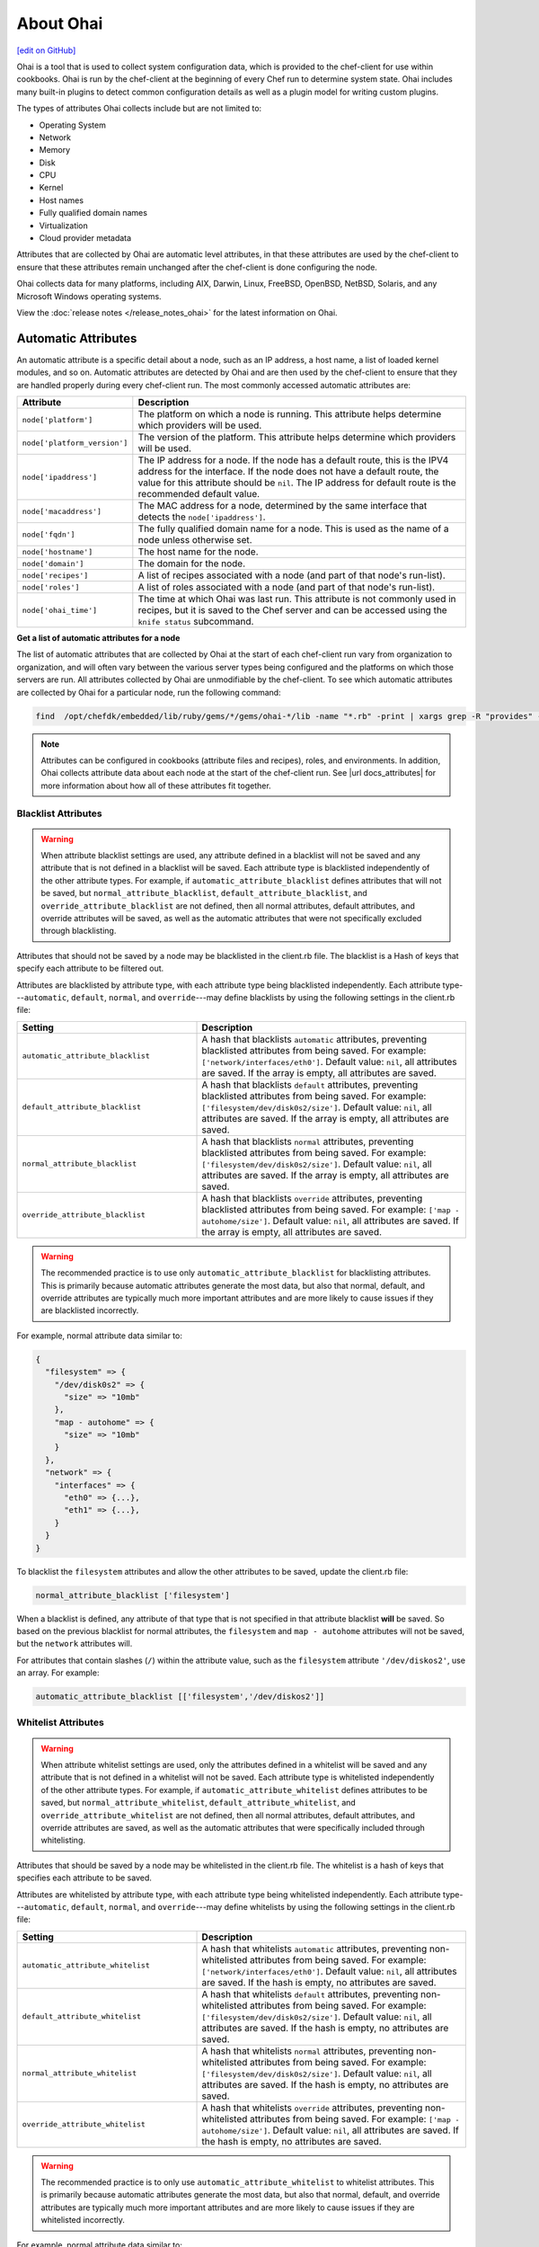 =====================================================
About Ohai
=====================================================
`[edit on GitHub] <https://github.com/chef/chef-web-docs/blob/master/chef_master/source/ohai.rst>`__

.. tag ohai_summary

Ohai is a tool that is used to collect system configuration data, which is provided to the chef-client for use within cookbooks. Ohai is run by the chef-client at the beginning of every Chef run to determine system state. Ohai includes many built-in plugins to detect common configuration details as well as a plugin model for writing custom plugins.

The types of attributes Ohai collects include but are not limited to:

* Operating System
* Network
* Memory
* Disk
* CPU
* Kernel
* Host names
* Fully qualified domain names
* Virtualization
* Cloud provider metadata

Attributes that are collected by Ohai are automatic level attributes, in that these attributes are used by the chef-client to ensure that these attributes remain unchanged after the chef-client is done configuring the node.

.. end_tag

Ohai collects data for many platforms, including AIX, Darwin, Linux, FreeBSD, OpenBSD, NetBSD, Solaris, and any Microsoft Windows operating systems.

View the :doc:`release notes </release_notes_ohai>` for the latest information on Ohai.

Automatic Attributes
=====================================================
.. tag ohai_automatic_attribute

An automatic attribute is a specific detail about a node, such as an IP address, a host name, a list of loaded kernel modules, and so on. Automatic attributes are detected by Ohai and are then used by the chef-client to ensure that they are handled properly during every chef-client run. The most commonly accessed automatic attributes are:

.. list-table::
   :widths: 60 420
   :header-rows: 1

   * - Attribute
     - Description
   * - ``node['platform']``
     - The platform on which a node is running. This attribute helps determine which providers will be used.
   * - ``node['platform_version']``
     - The version of the platform. This attribute helps determine which providers will be used.
   * - ``node['ipaddress']``
     - The IP address for a node. If the node has a default route, this is the IPV4 address for the interface. If the node does not have a default route, the value for this attribute should be ``nil``. The IP address for default route is the recommended default value.
   * - ``node['macaddress']``
     - The MAC address for a node, determined by the same interface that detects the ``node['ipaddress']``.
   * - ``node['fqdn']``
     - The fully qualified domain name for a node. This is used as the name of a node unless otherwise set.
   * - ``node['hostname']``
     - The host name for the node.
   * - ``node['domain']``
     - The domain for the node.
   * - ``node['recipes']``
     - A list of recipes associated with a node (and part of that node's run-list).
   * - ``node['roles']``
     - A list of roles associated with a node (and part of that node's run-list).
   * - ``node['ohai_time']``
     - The time at which Ohai was last run. This attribute is not commonly used in recipes, but it is saved to the Chef server and can be accessed using the ``knife status`` subcommand.

.. end_tag

**Get a list of automatic attributes for a node**

.. tag ohai_attribute_list

The list of automatic attributes that are collected by Ohai at the start of each chef-client run vary from organization to organization, and will often vary between the various server types being configured and the platforms on which those servers are run. All attributes collected by Ohai are unmodifiable by the chef-client. To see which automatic attributes are collected by Ohai for a particular node, run the following command:

.. code-block:: bash

   find  /opt/chefdk/embedded/lib/ruby/gems/*/gems/ohai-*/lib -name "*.rb" -print | xargs grep -R "provides" -h |sed 's/^\s*//g'|sed "s/\\\"/\'/g"|sort|uniq|grep "\sprovides"

.. end_tag

.. note:: .. tag notes_see_attributes_overview

          Attributes can be configured in cookbooks (attribute files and recipes), roles, and environments. In addition, Ohai collects attribute data about each node at the start of the chef-client run. See |url docs_attributes| for more information about how all of these attributes fit together.

          .. end_tag

Blacklist Attributes
-----------------------------------------------------
.. tag node_attribute_blacklist

.. warning:: When attribute blacklist settings are used, any attribute defined in a blacklist will not be saved and any attribute that is not defined in a blacklist will be saved. Each attribute type is blacklisted independently of the other attribute types. For example, if ``automatic_attribute_blacklist`` defines attributes that will not be saved, but ``normal_attribute_blacklist``, ``default_attribute_blacklist``, and ``override_attribute_blacklist`` are not defined, then all normal attributes, default attributes, and override attributes will be saved, as well as the automatic attributes that were not specifically excluded through blacklisting.

Attributes that should not be saved by a node may be blacklisted in the client.rb file. The blacklist is a Hash of keys that specify each attribute to be filtered out.

Attributes are blacklisted by attribute type, with each attribute type being blacklisted independently. Each attribute type---``automatic``, ``default``, ``normal``, and ``override``---may define blacklists by using the following settings in the client.rb file:

.. list-table::
   :widths: 200 300
   :header-rows: 1


   * - Setting
     - Description
   * - ``automatic_attribute_blacklist``
     - A hash that blacklists ``automatic`` attributes, preventing blacklisted attributes from being saved. For example: ``['network/interfaces/eth0']``. Default value: ``nil``, all attributes are saved. If the array is empty, all attributes are saved.
   * - ``default_attribute_blacklist``
     - A hash that blacklists ``default`` attributes, preventing blacklisted attributes from being saved. For example: ``['filesystem/dev/disk0s2/size']``. Default value: ``nil``, all attributes are saved. If the array is empty, all attributes are saved.
   * - ``normal_attribute_blacklist``
     - A hash that blacklists ``normal`` attributes, preventing blacklisted attributes from being saved. For example: ``['filesystem/dev/disk0s2/size']``. Default value: ``nil``, all attributes are saved. If the array is empty, all attributes are saved.
   * - ``override_attribute_blacklist``
     - A hash that blacklists ``override`` attributes, preventing blacklisted attributes from being saved. For example: ``['map - autohome/size']``. Default value: ``nil``, all attributes are saved. If the array is empty, all attributes are saved.

.. warning:: The recommended practice is to use only ``automatic_attribute_blacklist`` for blacklisting attributes. This is primarily because automatic attributes generate the most data, but also that normal, default, and override attributes are typically much more important attributes and are more likely to cause issues if they are blacklisted incorrectly.

For example, normal attribute data similar to:

.. code-block:: javascript

   {
     "filesystem" => {
       "/dev/disk0s2" => {
         "size" => "10mb"
       },
       "map - autohome" => {
         "size" => "10mb"
       }
     },
     "network" => {
       "interfaces" => {
         "eth0" => {...},
         "eth1" => {...},
       }
     }
   }

To blacklist the ``filesystem`` attributes and allow the other attributes to be saved, update the client.rb file:

.. code-block:: ruby

   normal_attribute_blacklist ['filesystem']

When a blacklist is defined, any attribute of that type that is not specified in that attribute blacklist **will** be saved. So based on the previous blacklist for normal attributes, the ``filesystem`` and ``map - autohome`` attributes will not be saved, but the ``network`` attributes will.

For attributes that contain slashes (``/``) within the attribute value, such as the ``filesystem`` attribute ``'/dev/diskos2'``, use an array. For example:

.. code-block:: ruby

   automatic_attribute_blacklist [['filesystem','/dev/diskos2']]

.. end_tag

Whitelist Attributes
-----------------------------------------------------
.. tag node_attribute_whitelist

.. warning:: When attribute whitelist settings are used, only the attributes defined in a whitelist will be saved and any attribute that is not defined in a whitelist will not be saved. Each attribute type is whitelisted independently of the other attribute types. For example, if ``automatic_attribute_whitelist`` defines attributes to be saved, but ``normal_attribute_whitelist``, ``default_attribute_whitelist``, and ``override_attribute_whitelist`` are not defined, then all normal attributes, default attributes, and override attributes are saved, as well as the automatic attributes that were specifically included through whitelisting.

Attributes that should be saved by a node may be whitelisted in the client.rb file. The whitelist is a hash of keys that specifies each attribute to be saved.

Attributes are whitelisted by attribute type, with each attribute type being whitelisted independently. Each attribute type---``automatic``, ``default``, ``normal``, and ``override``---may define whitelists by using the following settings in the client.rb file:

.. list-table::
   :widths: 200 300
   :header-rows: 1

   * - Setting
     - Description
   * - ``automatic_attribute_whitelist``
     - A hash that whitelists ``automatic`` attributes, preventing non-whitelisted attributes from being saved. For example: ``['network/interfaces/eth0']``. Default value: ``nil``, all attributes are saved. If the hash is empty, no attributes are saved.
   * - ``default_attribute_whitelist``
     - A hash that whitelists ``default`` attributes, preventing non-whitelisted attributes from being saved. For example: ``['filesystem/dev/disk0s2/size']``. Default value: ``nil``, all attributes are saved. If the hash is empty, no attributes are saved.
   * - ``normal_attribute_whitelist``
     - A hash that whitelists ``normal`` attributes, preventing non-whitelisted attributes from being saved. For example: ``['filesystem/dev/disk0s2/size']``. Default value: ``nil``, all attributes are saved. If the hash is empty, no attributes are saved.
   * - ``override_attribute_whitelist``
     - A hash that whitelists ``override`` attributes, preventing non-whitelisted attributes from being saved. For example: ``['map - autohome/size']``. Default value: ``nil``, all attributes are saved. If the hash is empty, no attributes are saved.

.. warning:: The recommended practice is to only use ``automatic_attribute_whitelist`` to whitelist attributes. This is primarily because automatic attributes generate the most data, but also that normal, default, and override attributes are typically much more important attributes and are more likely to cause issues if they are whitelisted incorrectly.

For example, normal attribute data similar to:

.. code-block:: javascript

   {
     "filesystem" => {
       "/dev/disk0s2" => {
         "size" => "10mb"
       },
       "map - autohome" => {
         "size" => "10mb"
       }
     },
     "network" => {
       "interfaces" => {
         "eth0" => {...},
         "eth1" => {...},
       }
     }
   }

To whitelist the ``network`` attributes and prevent the other attributes from being saved, update the client.rb file:

.. code-block:: ruby

   normal_attribute_whitelist ['network/interfaces/']

When a whitelist is defined, any attribute of that type that is not specified in that attribute whitelist **will not** be saved. So based on the previous whitelist for normal attributes, the ``filesystem`` and ``map - autohome`` attributes will not be saved, but the ``network`` attributes will.

Leave the value empty to prevent all attributes of that attribute type from being saved:

.. code-block:: ruby

   normal_attribute_whitelist []

For attributes that contain slashes (``/``) within the attribute value, such as the ``filesystem`` attribute ``'/dev/diskos2'``, use an array. For example:

.. code-block:: ruby

   automatic_attribute_whitelist [['filesystem','/dev/diskos2']]

.. end_tag

Default Plugins
=====================================================
The following list shows the type of plugins that are included with Ohai. See the ``ohai/lib/ohai/plugins`` directory in the version of Ohai installed on your system for the full list:

.. code-block:: ruby

   aix
     cpu.rb
     filesystem.rb
     kernel.rb
     memory.rb
     network.rb
     platform.rb
     uptime.rb
     virtualization.rb
   azure.rb
   bsd
    filesystem.rb
    virtualization.rb
   c.rb
   chef.rb
   cloud.rb
   cloud_v2.rb
   command.rb
   darwin
     cpu.rb
     filesystem.rb
     memory.rb
     network.rb
     platform.rb
     system_profiler.rb
   digital_ocean.rb
   dmi.rb
   dragonflybsd
    cpu.rb
    memory.rb
    network.rb
    os.rb
    platform.rb
   ec2.rb
   elixir.rb
   erlang.rb
   eucalyptus.rb
   freebsd
     cpu.rb
     memory.rb
     network.rb
     os.rb
     platform.rb
   gce.rb
   go.rb
   groovy.rb
   hostname.rb
   init_package.rb
   ip_scopes.rb
   java.rb
   joyent.rb
   kernel.rb
   keys.rb
   languages.rb
   linode.rb
   linux
     block_device.rb
     cpu.rb
     filesystem.rb
     filesystem2.rb
     fips.rb
     hostnamectl.rb
     lsb.rb
     machineid.rb
     mdadm.rb
     memory.rb
     network.rb
     platform.rb
     sessons.rb
     virtualization.rb
   lua.rb
   mono.rb
   netbsd
     cpu.rb
     memory.rb
     network.rb
     platform.rb
   network.rb
   network_listeners.rb
   nodejs.rb
   ohai.rb
   ohai_time.rb
   openbsd
     cpu.rb
     memory.rb
     network.rb
     platform.rb
   openstack.rb
   os.rb
   packages.rb
   passwd.rb
   perl.rb
   php.rb
   platform.rb
   powershell.rb
   ps.rb
   python.rb
   rackspace.rb
   root_group.rb
   ruby.rb
   rust.rb
   scala.rb
   shard.rb
   shells.rb
   sigar
     cpu.rb
     filesystem.rb
     memory.rb
     network_route.rb
     network.rb
     platform.rb
   softlayer.rb
   solaris2
     cpu.rb
     dmi.rb
     filesystem.rb
     memory.rb
     network.rb
     platform.rb
     virtualization.rb
     zpools.rb
   ssh_host_key.rb
   sysconf.rb
   timezone.rb
   uptime.rb
   virtualbox.rb
   virtualization.rb
   windows
     cpu.rb
     drivers.rb
     filesystem.rb
     fips.rb
     memory.rb
     network.rb
     platform.rb
     virtualization.rb

Custom Plugins
=====================================================

Custom Ohai plugins can be written to collect additional information from systems as necessary. See the :doc:`Ohai Custom Plugins</ohai_custom>` docs for more information.

Hints
=====================================================
.. tag ohai_hints

Ohai hints are used to tell Ohai something about the system that it is running on that it would not be able to discover itself. An Ohai hint exists if a JSON file exists in the hint directory with the same name as the hint. For example, calling ``hint?('antarctica')`` in an Ohai plugin would return an empty hash if the file ``antarctica.json`` existed in the hints directory, and return nil if the file does not exist.

.. end_tag

.. tag ohai_hints_json

If the hint file contains JSON content, it will be returned as a hash from the call to ``hint?``.

.. code-block:: javascript

   {
     "snow": true,
     "penguins": "many"
   }

.. code-block:: ruby

   antarctica_hint = hint?('antarctica')
   if antarctica_hint['snow']
     "There are #{antarctica_hint['penguins']} penguins here."
   else
     'There is no snow here, and penguins like snow.'
   end

The default directory in which hint files are located is ``/etc/chef/ohai/hints/``. Use the ``Ohai::Config[:hints_path]`` setting in the client.rb file to customize this location.

.. end_tag

ohai Resource
=====================================================
.. tag resources_common_generic

A :doc:`resource </resource>` defines the desired state for a single configuration item present on a node that is under management by Chef. A resource collection---one (or more) individual resources---defines the desired state for the entire node. During a `chef-client run </chef_client.html#the-chef-client-run>`_, the current state of each resource is tested, after which the chef-client will take any steps that are necessary to repair the node and bring it back into the desired state.

.. end_tag

.. tag resource_ohai_summary

Use the **ohai** resource to reload the Ohai configuration on a node. This allows recipes that change system attributes (like a recipe that adds a user) to refer to those attributes later on during the chef-client run.

.. end_tag

Syntax
-----------------------------------------------------
.. tag resource_ohai_syntax

A **ohai** resource block reloads the Ohai configuration on a node:

.. code-block:: ruby

   ohai 'reload' do
     action :reload
   end

The full syntax for all of the properties that are available to the **ohai** resource is:

.. code-block:: ruby

   ohai 'name' do
     name                       String
     notifies                   # see description
     plugin                     String
     provider                   Chef::Provider::Ohai
     subscribes                 # see description
     action                     Symbol # defaults to :reload if not specified
   end

where

* ``ohai`` is the resource
* ``name`` is the name of the resource block
* ``action`` identifies the steps the chef-client will take to bring the node into the desired state
* ``name``, ``plugin``,  and ``provider`` are properties of this resource, with the Ruby type shown. See "Properties" section below for more information about all of the properties that may be used with this resource.

.. end_tag

Actions
-----------------------------------------------------
.. tag resource_ohai_actions

This resource has the following actions:

``:nothing``
   .. tag resources_common_actions_nothing

   Define this resource block to do nothing until notified by another resource to take action. When this resource is notified, this resource block is either run immediately or it is queued up to be run at the end of the chef-client run.

   .. end_tag

``:reload``
   Default. Reload the Ohai configuration on a node.

.. end_tag

Attributes
-----------------------------------------------------
.. tag resource_ohai_attributes

This resource has the following properties:

``ignore_failure``
   **Ruby Types:** TrueClass, FalseClass

   Continue running a recipe if a resource fails for any reason. Default value: ``false``.

``name``
   **Ruby Type:** String

   Always the same value as the ``name`` of the resource block. See "Syntax" section above for more information.

``notifies``
   **Ruby Type:** Symbol, 'Chef::Resource[String]'

   .. tag resources_common_notification_notifies

   A resource may notify another resource to take action when its state changes. Specify a ``'resource[name]'``, the ``:action`` that resource should take, and then the ``:timer`` for that action. A resource may notifiy more than one resource; use a ``notifies`` statement for each resource to be notified.

   .. end_tag

   .. tag resources_common_notification_timers

   A timer specifies the point during the chef-client run at which a notification is run. The following timers are available:

   ``:before``
      Specifies that the action on a notified resource should be run before processing the resource block in which the notification is located.

   ``:delayed``
      Default. Specifies that a notification should be queued up, and then executed at the very end of the chef-client run.

   ``:immediate``, ``:immediately``
      Specifies that a notification should be run immediately, per resource notified.

   .. end_tag

   .. tag resources_common_notification_notifies_syntax

   The syntax for ``notifies`` is:

   .. code-block:: ruby

      notifies :action, 'resource[name]', :timer

   .. end_tag

``plugin``
   **Ruby Type:** String

   Optional. The name of an Ohai plugin to be reloaded. If this property is not specified, the chef-client will reload all plugins.

``provider``
   **Ruby Type:** Chef Class

   Optional. Explicitly specifies a provider.

``retries``
   **Ruby Type:** Integer

   The number of times to catch exceptions and retry the resource. Default value: ``0``.

``retry_delay``
   **Ruby Type:** Integer

   The retry delay (in seconds). Default value: ``2``.

``subscribes``
   **Ruby Type:** Symbol, 'Chef::Resource[String]'

   .. tag resources_common_notification_subscribes

   A resource may listen to another resource, and then take action if the state of the resource being listened to changes. Specify a ``'resource[name]'``, the ``:action`` to be taken, and then the ``:timer`` for that action.

   .. end_tag

   .. tag resources_common_notification_timers

   A timer specifies the point during the chef-client run at which a notification is run. The following timers are available:

   ``:before``
      Specifies that the action on a notified resource should be run before processing the resource block in which the notification is located.

   ``:delayed``
      Default. Specifies that a notification should be queued up, and then executed at the very end of the chef-client run.

   ``:immediate``, ``:immediately``
      Specifies that a notification should be run immediately, per resource notified.

   .. end_tag

   .. tag resources_common_notification_subscribes_syntax

   The syntax for ``subscribes`` is:

   .. code-block:: ruby

      subscribes :action, 'resource[name]', :timer

   .. end_tag

.. end_tag

Providers
-----------------------------------------------------
This resource has the following providers:

``Chef::Provider::Ohai``, ``ohai``
   The default provider for all platforms.

Examples
-----------------------------------------------------
The following examples demonstrate various approaches for using resources in recipes. If you want to see examples of how Chef uses resources in recipes, take a closer look at the cookbooks that Chef authors and maintains: https://github.com/chef-cookbooks.

**Reload Ohai**

.. tag resource_ohai_reload

.. To reload Ohai:

.. code-block:: ruby

   ohai 'reload' do
     action :reload
   end

.. end_tag

**Reload Ohai after a new user is created**

.. tag resource_ohai_reload_after_create_user

.. To reload Ohai configuration after a new user is created:

.. code-block:: ruby

   ohai 'reload_passwd' do
     action :nothing
     plugin 'etc'
   end

   user 'daemonuser' do
     home '/dev/null'
     shell '/sbin/nologin'
     system true
     notifies :reload, 'ohai[reload_passwd]', :immediately
   end

   ruby_block 'just an example' do
     block do
       # These variables will now have the new values
       puts node['etc']['passwd']['daemonuser']['uid']
       puts node['etc']['passwd']['daemonuser']['gid']
     end
   end

.. end_tag

ohai Cookbook
=====================================================
To download the ``ohai`` cookbook to the chef-repo run the following command:

.. code-block:: bash

   $ knife cookbook site install ohai

knife will return something similar to:

.. code-block:: bash

   INFO: Downloading ohai from the cookbooks site at version 0.9.0
   INFO: Cookbook saved: /Users/jtimberman/chef-repo/cookbooks/ohai.tar.gz
   INFO: Checking out the master branch.
   INFO: Checking the status of the vendor branch.
   INFO: Creating vendor branch.
   INFO: Removing pre-existing version.
   INFO: Uncompressing ohai version 0.9.0.
   INFO: Adding changes.
   INFO: Committing changes.
   INFO: Creating tag chef-vendor-ohai-0.9.0.
   INFO: Checking out the master branch.
   INFO: Merging changes from ohai version 0.9.0.
   [ ... SNIP ... ]
   INFO: Cookbook ohai version 0.9.0 successfully vendored!

Default Location
-----------------------------------------------------
To change the directory in which plugins are located edit the attributes file in the ``ohai`` cookbook for the ``node[:ohai][:plugin_path]`` attribute. Change the value to the desired directory path. For example:

.. code-block:: ruby

   default[:ohai][:plugin_path] = "/etc/chef/ohai_plugins"

Upload Custom Plugins
-----------------------------------------------------
To upload the ``ohai`` cookbook to the Chef server, use knife and run the following:

.. code-block:: bash

   knife cookbook upload ohai

to return something similar to:

.. code-block:: bash

   INFO: Saving ohai
   INFO: Validating ruby files
   INFO: Validating templates
   INFO: Syntax OK
   INFO: Generating Metadata
   INFO: Uploading files
   [ ... SNIP ... ]

Add Ohai to a Run-list
-----------------------------------------------------
The ``ohai`` recipe can be added to a run-list. First, ensure that any custom Ohai plugins are loaded and available to recipes. When the chef-client runs, the plugins will be copied into place and then loaded and merged with the node. This does cause Ohai to be run twice, which can increase the total run time for the chef-client.

ohai Command Line Tool
=====================================================
.. tag ctl_ohai_summary

ohai is the command-line interface for Ohai, a tool that is used to detect attributes on a node, and then provide these attributes to the chef-client at the start of every chef-client run.

.. end_tag

Options
-----------------------------------------------------
.. tag ctl_ohai_options

This command has the following syntax:

.. code-block:: bash

   $ ohai OPTION

This tool has the following options:

``ATTRIBUTE_NAME ATTRIBUTE NAME ...``
   Use to have Ohai show only output for named attributes.

``-d PATH``, ``--directory PATH``
   The directory in which Ohai plugins are located. For example: ``/etc/ohai/plugins``.

``-h``, ``--help``
   Show help for the command.

``-l LEVEL``, ``--log_level LEVEL``
   The level of logging to be stored in a log file.

``-L LOGLOCATION``, ``--logfile c``
   The location of the log file.

``-v``, ``--version``
   The version of Ohai.

.. end_tag

Examples
-----------------------------------------------------
None.

Ohai Settings in client.rb
=====================================================

.. tag config_rb_ohai

Ohai configuration settings can be added to the client.rb file.

.. end_tag

.. tag config_rb_ohai_settings

``ohai.directory``
   The directory in which Ohai plugins are located.

``ohai.disabled_plugins``
   An array of Ohai plugins to be disabled on a node. The list of plugins included in Ohai can be found in the ``ohai/lib/ohai/plugins`` directory. For example, disabling a single plugin:

   .. code-block:: ruby

      ohai.disabled_plugins = [
        :MyPlugin
      ]

    or disabling multiple plugins:

   .. code-block:: ruby

      ohai.disabled_plugins = [
        :MyPlugin,
        :MyPlugin,
        :MyPlugin
      ]

   and to disable multiple plugins, including Ohai 6 plugins:

   .. code-block:: ruby

      ohai.disabled_plugins = [
		:MyPlugin,
        :MyPlugin,
        'my_ohai_6_plugin'
      ]

   When a plugin is disabled, the chef-client log file will contain entries similar to:

   .. code-block:: ruby

      [2014-06-13T23:49:12+00:00] DEBUG: Skipping disabled plugin MyPlugin

``ohai.hints_path``
   The path to the file that contains hints for Ohai.

``ohai.log_level``
   The level of logging to be stored in a log file.

``ohai.log_location``
   The location of the log file.

``ohai.plugin_path``
   An array of paths at which Ohai plugins are located. Default value: ``[<CHEF_GEM_PATH>/ohai-9.9.9/lib/ohai/plugins]``. When custom Ohai plugins are added, the paths must be added to the array. For example, a single plugin:

   .. code-block:: ruby

      ohai.plugin_path << '/etc/chef/ohai_plugins'

   and for multiple plugins:

   .. code-block:: ruby

      ohai.plugin_path += [
        '/etc/chef/ohai_plugins',
        '/path/to/other/plugins'
        ]

``ohai.version``
   The version of Ohai.

.. note:: The Ohai executable ignores settings in the client.rb file when Ohai is run independently of the chef-client.

.. end_tag
